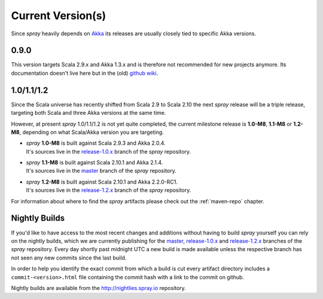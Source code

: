 .. _current-versions:

Current Version(s)
==================

Since *spray* heavily depends on Akka_ its releases are usually closely tied to specific Akka versions.


0.9.0
-----

This version targets Scala 2.9.x and Akka 1.3.x and is therefore not recommended for new projects anymore.
Its documentation doesn't live here but in the (old) `github wiki`_.


1.0/1.1/1.2
-----------

Since the Scala universe has recently shifted from Scala 2.9 to Scala 2.10 the next *spray* release will be
a triple release, targeting both Scala and three Akka versions at the same time.

However, at present *spray* 1.0/1.1/1.2 is not yet quite completed, the current milestone release is |1.0|, |1.1| or
|1.2|, depending on what Scala/Akka version you are targeting.

.. rst-class:: wide

- | *spray* |1.0| is built against Scala 2.9.3 and Akka 2.0.4.
  | It's sources live in the `release-1.0.x`_ branch of the *spray* repository.

- | *spray* |1.1| is built against Scala 2.10.1 and Akka 2.1.4.
  | It's sources live in the master_ branch of the *spray* repository.

- | *spray* |1.2| is built against Scala 2.10.1 and Akka 2.2.0-RC1.
  | It's sources live in the `release-1.2.x`_ branch of the *spray* repository.

For information about where to find the *spray* artifacts please check out the :ref:`maven-repo` chapter.

.. |1.0| replace:: **1.0-M8**
.. |1.1| replace:: **1.1-M8**
.. |1.2| replace:: **1.2-M8**


Nightly Builds
--------------

If you'd like to have access to the most recent changes and additions without having to build *spray* yourself you can
rely on the nightly builds, which we are currently publishing for the master_, `release-1.0.x`_ and `release-1.2.x`_
branches of the *spray* repository. Every day shortly past midnight UTC a new build is made available unless the
respective branch has not seen any new commits since the last build.

In order to help you identify the exact commit from which a build is cut every artifact directory includes a
``commit-<version>.html`` file containing the commit hash with a link to the commit on github.

Nightly builds are available from the http://nightlies.spray.io repository.

.. _akka: http://akka.io
.. _github wiki: https://github.com/spray/spray/wiki
.. _master: https://github.com/spray/spray
.. _release-1.0.x: https://github.com/spray/spray/tree/release-1.0.x
.. _release-1.2.x: https://github.com/spray/spray/tree/release-1.2.x
